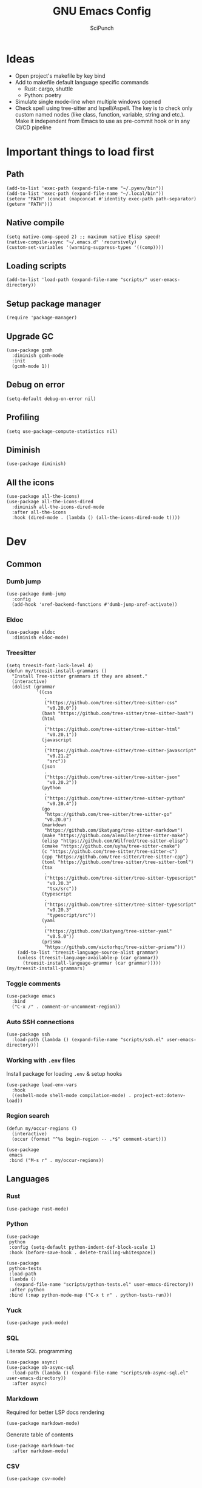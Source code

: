 #+title: GNU Emacs Config
#+author: SciPunch
#+description: My personal config


* Ideas
- Open project's makefile by key bind
- Add to makefile default language specific commands
  - Rust: cargo, shuttle
  - Python: poetry
- Simulate single mode-line when multiple windows opened
- Check spell using tree-sitter and Ispell/Aspell. The key is to check only custom named nodes (like class, function, variable, string and etc.). Make it independent from Emacs to use as pre-commit hook or in any CI/CD pipeline

* Important things to load first

** Path

#+begin_src elisp
(add-to-list 'exec-path (expand-file-name "~/.pyenv/bin"))
(add-to-list 'exec-path (expand-file-name "~/.local/bin"))
(setenv "PATH" (concat (mapconcat #'identity exec-path path-separator) (getenv "PATH")))
#+end_src

** Native compile

#+begin_src elisp
(setq native-comp-speed 2) ;; maximum native Elisp speed!
(native-compile-async "~/.emacs.d" 'recursively)
(custom-set-variables '(warning-suppress-types '((comp))))
#+end_src

** Loading scripts

#+begin_src elisp
(add-to-list 'load-path (expand-file-name "scripts/" user-emacs-directory))
#+end_src

** Setup package manager

#+begin_src elisp
(require 'package-manager)
#+end_src

** Upgrade GC

#+begin_src elisp
(use-package gcmh
  :diminish gcmh-mode
  :init
  (gcmh-mode 1))
#+end_src

** Debug on error

#+begin_src elisp
(setq-default debug-on-error nil)
#+end_src

** Profiling

#+begin_src elisp
(setq use-package-compute-statistics nil)
#+end_src

** Diminish

#+begin_src elisp
(use-package diminish)
#+end_src

** All the icons

#+begin_src elisp
(use-package all-the-icons)
(use-package all-the-icons-dired
  :diminish all-the-icons-dired-mode
  :after all-the-icons
  :hook (dired-mode . (lambda () (all-the-icons-dired-mode t))))
#+end_src

* Dev

** Common

*** Dumb jump

#+begin_src elisp
(use-package dumb-jump
  :config
  (add-hook 'xref-backend-functions #'dumb-jump-xref-activate))
#+end_src

*** Eldoc

#+begin_src elisp
(use-package eldoc
  :diminish eldoc-mode)
#+end_src

*** Treesitter

#+begin_src elisp
(setq treesit-font-lock-level 4)
(defun my/treesit-install-grammars ()
  "Install Tree-sitter grammars if they are absent."
  (interactive)
  (dolist (grammar
           '((css
              .
              ("https://github.com/tree-sitter/tree-sitter-css"
               "v0.20.0"))
             (bash "https://github.com/tree-sitter/tree-sitter-bash")
             (html
              .
              ("https://github.com/tree-sitter/tree-sitter-html"
               "v0.20.1"))
             (javascript
              .
              ("https://github.com/tree-sitter/tree-sitter-javascript"
               "v0.21.2"
               "src"))
             (json
              .
              ("https://github.com/tree-sitter/tree-sitter-json"
               "v0.20.2"))
             (python
              .
              ("https://github.com/tree-sitter/tree-sitter-python"
               "v0.20.4"))
             (go
              "https://github.com/tree-sitter/tree-sitter-go"
              "v0.20.0")
             (markdown
              "https://github.com/ikatyang/tree-sitter-markdown")
             (make "https://github.com/alemuller/tree-sitter-make")
             (elisp "https://github.com/Wilfred/tree-sitter-elisp")
             (cmake "https://github.com/uyha/tree-sitter-cmake")
             (c "https://github.com/tree-sitter/tree-sitter-c")
             (cpp "https://github.com/tree-sitter/tree-sitter-cpp")
             (toml "https://github.com/tree-sitter/tree-sitter-toml")
             (tsx
              .
              ("https://github.com/tree-sitter/tree-sitter-typescript"
               "v0.20.3"
               "tsx/src"))
             (typescript
              .
              ("https://github.com/tree-sitter/tree-sitter-typescript"
               "v0.20.3"
               "typescript/src"))
             (yaml
              .
              ("https://github.com/ikatyang/tree-sitter-yaml"
               "v0.5.0"))
             (prisma
              "https://github.com/victorhqc/tree-sitter-prisma")))
    (add-to-list 'treesit-language-source-alist grammar)
    (unless (treesit-language-available-p (car grammar))
      (treesit-install-language-grammar (car grammar)))))
(my/treesit-install-grammars)
#+end_src

*** Toggle comments

#+begin_src elisp
(use-package emacs
  :bind
  ("C-x /" . comment-or-uncomment-region))
#+end_src

*** Auto SSH connections

#+begin_src elisp
(use-package ssh
  :load-path (lambda () (expand-file-name "scripts/ssh.el" user-emacs-directory)))
#+end_src

*** Working with ~.env~ files

Install package for loading ~.env~ & setup hooks

#+begin_src elisp
(use-package load-env-vars
  :hook
  ((eshell-mode shell-mode compilation-mode) . project-ext:dotenv-load))
#+end_src

*** Region search

#+begin_src elisp
(defun my/occur-regions ()
  (interactive)
  (occur (format "^%s begin-region -- .*$" comment-start)))

(use-package
 emacs
 :bind ("M-s r" . my/occur-regions))
#+end_src

** Languages

*** Rust

#+begin_src elisp
(use-package rust-mode)
#+end_src

*** Python

#+begin_src elisp
(use-package
 python
 :config (setq-default python-indent-def-block-scale 1)
 :hook (before-save-hook . delete-trailing-whitespace))

(use-package
 python-tests
 :load-path
 (lambda ()
   (expand-file-name "scripts/python-tests.el" user-emacs-directory))
 :after python
 :bind (:map python-mode-map ("C-x t r" . python-tests-run)))
#+end_src

*** Yuck

#+begin_src elisp
(use-package yuck-mode)
#+end_src

*** SQL

Literate SQL programming

#+begin_src elisp
(use-package async)
(use-package ob-async-sql
  :load-path (lambda () (expand-file-name "scripts/ob-async-sql.el" user-emacs-directory))
  :after async)
#+end_src

*** Markdown

Required for better LSP docs rendering

#+begin_src elisp
(use-package markdown-mode)
#+end_src

Generate table of contents

#+begin_src elisp
(use-package markdown-toc
  :after markdown-mode)
#+end_src

*** CSV

#+begin_src elisp
(use-package csv-mode)
#+end_src

*** Javascript

#+begin_src elisp
(setq-default js-indent-level 2)
(setq-default web-mode-code-indent-offset 2)
(setq-default typescript-ts-mode-indent-offset 2)

(add-to-list 'auto-mode-alist '("\\.tsx\\'" . tsx-ts-mode))
(add-to-list 'auto-mode-alist '("\\.jsx\\'" . tsx-ts-mode))
(add-to-list 'auto-mode-alist '("\\.ts\\'" . typescript-ts-mode))
(add-to-list 'auto-mode-alist '("\\.js\\'" . typescript-ts-mode))

(defun my/web-mode-hook ()
  "Hooks for Web mode."
  (setq web-mode-markup-indent-offset 2)
  (setq web-mode-css-indent-offset 2)
  (setq web-mode-enable-auto-pairing t))

(use-package
 web-mode
 :mode (("\\.html?\\'" . web-mode))
 :hook (web-mode-hook . my/web-mode-hook))
#+end_src

#+begin_src elisp
(add-to-list
 'compilation-error-regexp-alist-alist
 '(biome-lint
   "^\\(.*\\):\\([0-9]+\\):\\([0-9]+\\)\s.*\s━+$" 1 2 3 2 1))
(add-to-list 'compilation-error-regexp-alist 'biome-lint)

(add-to-list
 'compilation-error-regexp-alist-alist
 '(tsc
   "^\\(.*\\):\\([0-9]+\\):\\([0-9]+\\)\s-\serror\s.*$" 1 2 3 2 1))
(add-to-list 'compilation-error-regexp-alist 'tsc)
#+end_src

*** Emacs Lisp

#+begin_src elisp
(defun my/eval-buffer-and-print ()
  (interactive)
  (eval-buffer)
  (message "Buffer evaluated"))

(defun my/emacs-lisp-mode-hook ()
  (flymake-mode)
  (keymap-set emacs-lisp-mode-map "C-c C-f" 'elisp-autofmt-buffer)
  (keymap-set emacs-lisp-mode-map "C-x C-b" 'my/eval-buffer-and-print))

(use-package
 elisp-autofmt
 :hook (emacs-lisp-mode-hook . my/emacs-lisp-mode-hook))

(with-eval-after-load 'flymake
  (setq elisp-flymake-byte-compile-load-path load-path))
#+end_src

*** Tex

#+begin_src elisp
(use-package tex-mode)
#+end_src

*** CSS

#+begin_src elisp
(use-package css-mode)
#+end_src

*** Docker

#+begin_src elisp
(use-package dockerfile-mode)
#+end_src

*** Plant UML

#+begin_src elisp
(use-package
 plantuml-mode
 :custom
 (org-plantuml-jar-path "/usr/share/java/plantuml/plantuml.jar")
 (plantuml-default-exec-mode 'jar)
 (plantuml-jar-path org-plantuml-jar-path)
 (plantuml-indent-level 2)
 (plantuml-output-type "png")
 (plantuml-jar-args
  `("-charset"
   "UTF-8"
   "-config"
   ,(expand-file-name "plantuml.cfg" user-emacs-directory)))
 (org-plantuml-args
  `("-headless"
   "-config"
   ,(expand-file-name "plantuml.cfg" user-emacs-directory)))
 :hook (plantuml-mode-hook . display-line-numbers-mode))
#+end_src

#+RESULTS:
| display-line-numbers-mode | plantuml-deprecation-warning |

** Compilation

*** Ansi colors

#+begin_src elisp
(use-package
 ansi-color
 :config
 (defun my/ansi-colorize-buffer ()
   (let ((buffer-read-only nil))
     (ansi-color-apply-on-region (point-min) (point-max))))
 :hook (compilation-filter-hook . my/ansi-colorize-buffer))
#+end_src

*** Unified list jumps

#+begin_src elisp
(defvar my/global-compilation-buffer-names-list nil
  "List of names of each compilation buffer")

(defun my/next-error ()
  "Navigates to the next xref or flymake."
  (interactive)
  (if (seq-some
       #'my/window-with-name-visible-p
       (append
        '("*xref*" "*Occur*")
        my/global-compilation-buffer-names-list))
      (next-error)
    (flymake-goto-next-error)))

(defun my/previous-error ()
  "Navigates to the previous xref or flymake."
  (interactive)
  (if (seq-some
       #'my/window-with-name-visible-p
       (append
        '("*xref*" "*Occur*")
        my/global-compilation-buffer-names-list))
      (previous-error)
    (flymake-goto-prev-error)))

(defun my/compilation-hook (process)
  (unless (member
           (buffer-name) my/global-compilation-buffer-names-list)
    (push (buffer-name) my/global-compilation-buffer-names-list)))

(add-hook 'compilation-start-hook 'my/compilation-hook)
#+end_src

*** Increase line length to hide

#+begin_src elisp
(setq-default compilation-max-output-line-length 5000)
#+end_src

*** Follow compilation

#+begin_src elisp
(setq compilation-scroll-output t)
#+end_src

*** Binds

#+begin_src elisp
(use-package
 emacs
 :bind
 ("<f8>" . recompile)
 ("<f9>" . project-compile)
 ("M-]" . my/next-error)
 ("M-[" . my/previous-error))
#+end_src

** Snippets

*** Yasnippet

#+begin_src elisp
(use-package
 yasnippet
 :diminish (yas-minor-mode yas-global-mode)
 :config
 (setq yas-snippet-dirs '("~/.emacs.d/snippets"))
 (yas-global-mode 1))
#+end_src

** Flymake

#+begin_src elisp
(defun my/show-buffer-diagnostics ()
  (interactive)
  (flymake-show-buffer-diagnostics)
  (message "Buffer diagnostics")
  (other-window 1))

(use-package flymake :bind ("<f5>" . my/show-buffer-diagnostics))
#+end_src

* UI\UX

** Default frame setup

#+begin_src elisp
(add-to-list 'default-frame-alist '(fullscreen . maximized))
(add-to-list 'default-frame-alist '(undecorated . t))
#+end_src

#+begin_src elisp
(setq-default
 left-margin-width 1
 right-margin-width 0)
(add-to-list 'default-frame-alist '(left-fringe . 0))
(add-to-list 'default-frame-alist '(right-fringe . 0))
#+end_src

** Theme

#+begin_src elisp
(use-package
 solarized-theme
 :custom
 (solarized-high-contrast-mode-line t)
 (solarized-use-variable-pitch nil)
 :config
 (load-theme 'solarized-dark :no-confirm)
 (custom-set-faces
  '(line-number
    ((((class color) (min-colors 89))
      (:weight
       regular
       :underline nil
       :foreground "#586e75"
       :background "#002b36"))))
  '(line-number-current-line
    ((t
      (:inherit
       line-number
       :background "#002b36"
       :foreground "#839496"
       :weight bold))))
  '(org-block-begin-line
    ((t (:inherit org-meta-line :underline nil))))
  '(org-block-end-line ((t (:inherit org-meta-line :overline nil))))))
#+end_src

** Splash screen

#+begin_src elisp
(setq-default inhibit-startup-screen t)
(setq inhibit-splash-screen t)
(setq inhibit-startup-message t)
(setq initial-scratch-message "")
#+end_src

** Line numbers width

#+begin_src elisp
(setq-default display-line-numbers-width 3)
#+end_src

** Golden ratio

Automatically resizes windows to fit golden ratio

#+begin_src elisp
(use-package
 golden-ratio
 :diminish golden-ratio-mode
 :init (golden-ratio-mode 1)
 :config
 (add-hook 'ediff-startup-hook '(lambda () (golden-ratio-mode -1)) t)
 :custom
 (golden-ratio-auto-scale t)
 (golden-ratio-exclude-buffer-names '("*Occur*" "*xref*" "*Async Shell Command*")))
#+end_src

** Fonts

#+begin_src elisp
(set-face-attribute 'default nil
                    :font "Iosevka NF"
                    :height 130
                    :weight 'medium)
(set-face-attribute 'variable-pitch nil
                    :font "Iosevka NF"
                    :height 130
                    :weight 'medium)
(set-face-attribute 'fixed-pitch nil
                    :font "Iosevka NF"
                    :height 1.0
                    :weight 'medium)

(set-face-attribute 'font-lock-comment-face nil :slant 'italic)
(set-face-attribute 'font-lock-keyword-face nil :slant 'italic)

(add-to-list 'default-frame-alist '(font . "Iosevka NF 13"))

(setq-default line-spacing 0)
#+end_src

** Essential small tweaks

*** Cursor

#+begin_src elisp
(blink-cursor-mode t)
#+end_src

*** No backups (or `~` files)

#+begin_src elisp
(setq make-backup-files nil)
#+end_src

*** Zoom in & out

#+begin_src elisp
(use-package
 emacs
 :bind ("C-+" . text-scale-increase) ("C--" . text-scale-decrease))
#+end_src

*** System clipboard to kill ring integration

#+begin_src elisp
(setq save-interprogram-paste-before-kill t)
#+end_src

** Completion

*** Dabbrev

#+begin_src elisp
(use-package
 dabbrev
 :config
 (add-to-list 'dabbrev-ignored-buffer-modes 'doc-view-mode)
 (add-to-list 'dabbrev-ignored-buffer-modes 'pdf-view-mode)
 (defun my/dabbrev-select-buffer (other-buffer)
   (get-buffer-window other-buffer))
 (setq dabbrev-friend-buffer-function #'my/dabbrev-select-buffer))
#+end_src

*** Orderless

#+begin_src elisp
(use-package orderless
  :init
  (setq completion-styles '(orderless basic)
        completion-category-defaults nil
        completion-category-overrides '((file (styles partial-completion)))))
#+end_src

*** Default completion system

#+begin_src elisp
(use-package
 completion
 :config
 (setq
  completions-format 'one-column
  completions-header-format nil
  completion-show-help nil)
 :bind
 (:map
  completion-in-region-mode-map
  ("C-n" . 'minibuffer-next-completion)
  ("C-p" . 'minibuffer-previous-completion)))
#+end_src

*** Vertico

#+begin_src elisp
(use-package vertico
  :custom
  (vertico-count 13)
  (vertico-resize nil)
  (vertico-cycle nil)
  :config
  (vertico-mode))
#+end_src

*** Add annotations to completion

#+begin_src elisp
(use-package marginalia
  :custom
  (marginalia-max-relative-age 0)
  (marginalia-align 'left)
  :init
  (marginalia-mode))
#+end_src

*** Add icons

#+begin_src elisp
(use-package all-the-icons-completion
  :after (marginalia all-the-icons)
  :hook (marginalia-mode . all-the-icons-completion-marginalia-setup)
  :init
  (all-the-icons-completion-mode)
  (add-hook 'marginalia-mode-hook #'all-the-icons-completion-marginalia-setup))
#+end_src

*** Flatten imenu
#+begin_src elisp
(use-package flimenu
  :config
  (flimenu-global-mode))
#+end_src

*** Indents
#+begin_src elisp
(setq-default indent-tabs-mode nil)
(electric-indent-mode t)
(setq-default electric-indent-inhibit t)
(setq backward-delete-char-untabify-method 'hungry)
#+end_src

*** Line numbers
#+begin_src elisp
(dolist (mode
         '(prog-mode-hook
           org-mode-hook
           compilation-mode-hook
           conf-mode-hook
           text-mode
           fundamental-mode))
  (add-hook mode 'display-line-numbers-mode))

(dolist (mode
         '(pdf-view-mode-hook
           imenu-list-minor-mode-hook imenu-list-major-mode-hook))
  (add-hook mode (lambda () (display-line-numbers-mode -1))))

(setq-default display-line-numbers-type 'visual)
#+end_src

*** Scroll margin
#+begin_src elisp
(setq-default scroll-margin 7)
#+end_src

*** Autopairs
#+begin_src elisp
(electric-pair-mode 1)
#+end_src

*** UI tweaks

#+begin_src elisp
(menu-bar-mode -1)           ;; Disable the menu bar
(scroll-bar-mode -1)         ;; Disable the scroll bar
(tool-bar-mode -1)           ;; Disable the tool bar
#+end_src

*** Delete on paste

#+begin_src elisp
(setq-default delete-selection-mode t)
#+end_src

*** Stop weird files creation

#+begin_src elisp
(setq create-lockfiles nil)
(setq-default auto-save-default nil)
#+end_src

*** Automatically update buffer contents

#+begin_src elisp
(global-auto-revert-mode t)
#+end_src

*** Automatically select help frame

#+begin_src elisp
(setq help-window-select t)
#+end_src

*** Do not wrap lines

#+begin_src elisp
(setq-default truncate-lines t)
#+end_src

*** Remember command history

#+begin_src elisp
(setq-default history-length 25)
(savehist-mode 1)
#+end_src

*** Remember last location in files

#+begin_src elisp
(save-place-mode 1)
#+end_src

*** Do not use dialogue box

#+begin_src elisp
(setq use-dialog-box nil)
#+end_src

** Navigation

*** Windows layout

#+begin_src elisp
(winner-mode +1) ;; Allows to restores layout after maximizing
#+end_src

*** Buffers
#+begin_src elisp
(use-package emacs
  :bind
  ("C-," . previous-buffer)
  ("C-." . next-buffer)
  ("C-x C-b" . ibuffer)
  ("C-x k" . kill-current-buffer)
  ("C-x K" . kill-buffer))
#+end_src

*** Vertical split

#+begin_src elisp
(defun my/split-right-and-switch ()
  (interactive)
  (split-window-right)
  (windmove-right))
(window-divider-mode 1)
(use-package emacs :bind ("C-x 3" . my/split-right-and-switch))
#+end_src

*** SciMotions

#+begin_src elisp
(use-package scimotions
  :load-path (lambda () (expand-file-name "scripts/scimotions.el" user-emacs-directory)))
#+end_src

*** Moving between windows and buffers

#+begin_src elisp
(use-package
 buffer-move
 :bind
 ("<C-S-up>" . buf-move-up)
 ("<C-S-down>" . buf-move-down)
 ("<C-S-left>" . buf-move-left)
 ("<C-S-right>" . buf-move-right))
#+end_src

#+begin_src elisp
(use-package
 emacs
 :bind
 ("<C-up>" . windmove-up)
 ("<C-right>" . windmove-right)
 ("<C-left>" . windmove-left)
 ("<C-down>" . windmove-down))
#+end_src

*** Scroll

#+begin_src elisp
(defun my/scroll-half-down ()
  "Scroll down half a window."
  (interactive)
  (scroll-down (floor (/ (window-height) 2))))

(defun my/scroll-half-up ()
  "Scroll up half a window."
  (interactive)
  (scroll-up (floor (/ (window-height) 2))))

(use-package emacs
  :bind
  ("C-v" . my/scroll-half-up)
  ("M-v" . my/scroll-half-down))
#+end_src

*** Select inner word

#+begin_src elisp
(defun my/visual-inner-WORD ()
  "Select the inner word at point."
  (interactive)
  (search-backward-regexp " \\|^")
  (forward-char)
  (set-mark (point))
  (search-forward-regexp " \\|$")
  (backward-char))

(use-package emacs :bind ("C-c W" . my/visual-inner-WORD))
#+end_src

*** Duplicate line

#+begin_src elisp
(use-package emacs :bind ("C-c d" . duplicate-line))
#+end_src

** Async shell command

#+begin_src elisp
(setq-default async-shell-command-buffer 'new-buffer)
#+end_src

** Stop yank on ~<C-backspace>~

#+begin_src elisp
(defun my-delete-backward-word ()
  (interactive "*")
  (push-mark)
  (backward-word)
  (delete-region (point) (mark)))
(use-package emacs
  :bind ("<C-backspace>" . my-delete-backward-word))
#+end_src

** Use eww as browser by default

#+begin_src elisp
(setq browse-url-browser-function 'eww-browse-url)
#+end_src

* Helper packages

*** Sudo edit

#+begin_src elisp
(use-package
 sudo-edit
 :ensure t
 :config
 (defun my/sudo-edit-find-file ()
   (interactive)
   (let ((SHELL (getenv "SHELL")))
     (setenv "SHELL" "/usr/bin/bash")
     (call-interactively 'sudo-edit-find-file)
     (setenv "SHELL" SHELL))))
#+end_src

*** Show current datetime

#+begin_src elisp
(defun my/display-current-time ()
  "Display the current time in the minibuffer."
  (interactive)
  (message
   (format-time-string "Current datetime: %Y-%m-%d %H:%M:%S")))
#+end_src

*** Auth source

#+begin_src elisp
(use-package auth-source
  :custom
  (auth-sources '("~/.authinfo.gpg"))
  (auth-source-debug 'trivia)
  :config
  (auth-source-pass-enable))
#+end_src

*** Free keys

#+begin_src elisp
(use-package free-keys
  :vc (:url "https://github.com/Fuco1/free-keys"))
#+end_src

* Org

** Base

*** Main setup function

#+begin_src elisp
(defun my/org-mode-setup ()
  (require 'org-tempo)
  (setq org-ellipsis " ▾")
  (setq org-return-follows-link t)
  (setq org-edit-src-content-indentetion 0)
  (setq-default org-edit-src-content-indentation 0) ;; Set src block automatic indent to 0 instead of 2
  (setq org-imenu-depth 4)
  (setq-default org-image-actual-width nil)
  (font-lock-add-keywords 'org-mode
                          '(("^ *\\([-]\\) "
                             (0 (prog1 () (compose-region (match-beginning 1) (match-end 1) "•")))))))
#+end_src

*** Indents

#+begin_src elisp
(use-package org-indent
  :load-path (lambda () (expand-file-name "scripts/org-indent.el" user-emacs-directory)))
#+end_src

*** Custom hook

#+begin_src elisp
(defun my/org-mode-hook ()
  (setq org-indent-mode-turns-on-hiding-stars nil)
  (org-indent-mode)
  (set-face-attribute 'org-level-1 nil :height 1.5)
  (set-face-attribute 'org-level-2 nil :height 1.35)
  (set-face-attribute 'org-level-2 nil :height 1.2)
  (visual-line-mode 1))
#+end_src

*** Actual setup

#+begin_src elisp
(use-package
 org
 :config
 (my/org-mode-setup)
 (diminish 'org-auto-tangle-mode)
 (diminish 'org-indent-mode)
 :hook (org-mode . my/org-mode-hook)
 :bind
 (:map org-mode-map ("C-," . nil))
 ("C-c l" . org-store-link)
 ("M-n" . org-next-link)
 ("M-p" . org-previous-link)
 ("C-c a" . org-agenda)
 ("C-c t" . org-timer-set-timer))
#+end_src

*** Tags

#+begin_src elisp
(setq org-tag-alist
      '(("project") ("idea") ("post") ("feature") ("improve") ("bug") ("mvp") ("backlog") ("noexport")))
#+end_src

** Table of contents

#+begin_src elisp
(use-package toc-org
  :commands toc-org-enable
  :init (add-hook 'org-mode-hook 'toc-org-enable))
#+end_src

** Babel

*** Base

#+begin_src elisp
(setq org-confirm-babel-evaluate nil)

(setq org-babel-default-header-args
      '((:results . "replace")))

(org-babel-do-load-languages
 'org-babel-load-languages
 '((shell . t)
   (python . t)
   (sqlite . t)
   (emacs-lisp . t)
   (plantuml . t)
   ;; (restclient . t)
   (plantuml . t)
   (awk . t)
   (sql . t)))
#+end_src

*** Auto tangle

#+begin_src elisp
(use-package org-auto-tangle
  :hook (org-mode . org-auto-tangle-mode))
#+end_src

*** Plant UML

#+begin_src elisp
(add-to-list 'org-src-lang-modes '("plantuml" . plantuml))
(add-to-list 'org-src-lang-modes '("tsx" . tsx-ts-mode))
(org-babel-do-load-languages 'org-babel-load-languages '((plantuml . t)))
#+end_src

*** Execute all blocks

#+begin_src elisp
(defun my/org-babel-execute-all-src-blocks ()
  "Execute all source code blocks in the current Org buffer."
  (interactive)
  (save-excursion
    (goto-char (point-min))
    (while (search-forward-regexp org-babel-src-block-regexp nil t)
      (org-babel-execute-src-block))))
#+end_src

** Agenda

*** Base

#+begin_src elisp
(setq org-directory (expand-file-name "~/notes/org"))
(setq org-agenda-files (directory-files-recursively "~/notes/org/" "\\.org$"))
(setq org-agenda-start-with-log-mode t)
(setq org-log-done 'time)
(setq org-log-into-drawer t)
#+end_src

*** Custom todo states

#+begin_src elisp
(setq org-todo-keywords
  '((sequence "TODO(t)" "|" "DONE(d!)")
    (sequence "TOREAD(tr)" "|" "READING(pr)" "|" "FINISED(f!")
    (sequence "INPROGRESS(p)" "INTEST(v)" "HOLD(h)" "|" "COMPLETED(c)" "CANCELED(k@)")))
#+end_src

*** Custom view

#+begin_src elisp
(setq org-agenda-custom-commands
  '(("d" "Dashboard"
     ((agenda "" ((org-deadline-warning-days 7)))
      (todo "NEXT"
        ((org-agenda-overriding-header "Next Tasks")))
      (tags-todo "agenda/ACTIVE" ((org-agenda-overriding-header "Active Projects")))))

    ("n" "Next Tasks"
     ((todo "NEXT"
        ((org-agenda-overriding-header "Next Tasks")))))


    ("W" "Work Tasks" tags-todo "+work")

    ;; Low-effort next actions
    ("e" tags-todo "+TODO=\"NEXT\"+Effort<15&+Effort>0"
     ((org-agenda-overriding-header "Low Effort Tasks")
      (org-agenda-max-todos 20)
      (org-agenda-files org-agenda-files)))

    ("w" "Workflow Status"
     ((todo "WAIT"
            ((org-agenda-overriding-header "Waiting on External")
             (org-agenda-files org-agenda-files)))
      (todo "REVIEW"
            ((org-agenda-overriding-header "In Review")
             (org-agenda-files org-agenda-files)))
      (todo "PLAN"
            ((org-agenda-overriding-header "In Planning")
             (org-agenda-todo-list-sublevels nil)
             (org-agenda-files org-agenda-files)))
      (todo "BACKLOG"
            ((org-agenda-overriding-header "Project Backlog")
             (org-agenda-todo-list-sublevels nil)
             (org-agenda-files org-agenda-files)))
      (todo "READY"
            ((org-agenda-overriding-header "Ready for Work")
             (org-agenda-files org-agenda-files)))
      (todo "ACTIVE"
            ((org-agenda-overriding-header "Active Projects")
             (org-agenda-files org-agenda-files)))
      (todo "COMPLETED"
            ((org-agenda-overriding-header "Completed Projects")
             (org-agenda-files org-agenda-files)))
      (todo "CANC"
            ((org-agenda-overriding-header "Cancelled Projects")
             (org-agenda-files org-agenda-files)))))))
#+end_src

** Templates

#+begin_src elisp
(setq org-capture-templates
  '(    ;; ... other templates

    ("j" "Journal Entry"
         entry (file+datetree "~/journal.org")
         "* %?"
         :empty-lines 1)

        ;; ... other templates
    ))
#+end_src

** Source code block tag expansion

#+begin_src elisp
(use-package org
 :config
 (dolist (setup
          '(("sh" . "src shell")
            ("el" . "src elisp")
            ("sq" . "src sql")
            ("sqt" . "src sql :var table=table-name")
            ("py" . "src python")
            ("pu" . "src plantuml :file ")))
   (add-to-list 'org-structure-template-alist setup)))
#+end_src

** Paste images

#+begin_src elisp
(use-package org-download)
#+end_src

* Shells and terminals

** Shell

Turn off duplicating lines on execution

#+begin_src elisp
(setq comint-input-ignoredups t)
(setq shell-file-name "bash")
#+end_src

** Eshell

*** Aliases

#+begin_src elisp
(setq my/eshell-aliases
      '((g  . magit)
        (gl . magit-log)
        (d  . dired)
        (o  . find-file-other-window)))

(mapc (lambda (alias)
        (defalias (car alias) (cdr alias)))
      my/eshell-aliases)
#+end_src

*** Setup eshell

#+begin_src elisp
(use-package
 eshell
 :hook
 (eshell-mode . completion-preview-mode)
 (eshell-pre-command-hook . eshell-save-some-history)
 :bind
 (:map
  eshell-command-mode-map
  ("C-l" .
   (lambda ()
     (interactive)
     (eshell/clear-scrollback))))
 :config
 (setq
  eshell-history-size 10000
  eshell-buffer-maximum-lines 10000
  eshell-hist-ignoredups t
  eshell-scroll-to-bottom-on-input t
  eshell-rc-script (concat user-emacs-directory "eshell/profile")
  eshell-visual-commands '("bash" "btop" "ssh" "psql")))
#+end_src

*** Run command in background

#+begin_src elisp
(defun eshell/asc (cmd)
  "Runs `cmd` in async bash shell"
  (async-shell-command cmd))
(put 'eshell/asc 'eshell-no-numeric-conversions t)
#+end_src

*** History search

#+begin_src elisp
(defun my/eshell-history ()
  (interactive)
  (insert
   (completing-read
    "Eshell history: "
    (delete-dups (ring-elements eshell-history-ring)))))
#+end_src

** Eat

#+begin_src elisp
(use-package eat
  :diminish
  eat-eshell-mode
  :config
  (add-hook 'eshell-mode-hook #'eat-eshell-mode)
  (add-hook 'eshell-mode-hook #'eat-eshell-visual-command-mode))
#+end_src

* Tools

** Jinx (spell checker)

#+begin_src elisp
(use-package
 jinx
 :config
 (dolist (hook '(org-mode-hook conf-mode-hook))
   (add-hook hook #'jinx-mode)))
#+end_src

** Tramp

#+begin_src elisp
(setq remote-file-name-inhibit-cache nil)
(setq vc-ignore-dir-regexp
      (format "%s\\|%s"
                    vc-ignore-dir-regexp

                    tramp-file-name-regexp))
(setq tramp-verbose 1)
#+end_src

** GPTel

#+begin_src elisp
(use-package
 gptel
 :config
 (setq
  gptel-log-level 'info
  gptel-default-mode 'org-mode
  gptel-model 'gemini-2.0-flash
  gptel-backend
  (gptel-make-gemini
   "Gemini"
   :key 'gptel-api-key-from-auth-source
   :stream t))
 (add-to-list 'gptel-directives '(frontend . "You are a senior frontend developer focused on React, TypeScript, TailwindCSS and Feature sliced design. You prefer use pnpm and biome and your main editor is GNU Emacs. Write code without comments. Answer with text only to the theoretical questions."))
 :bind ("C-c g" . gptel-menu))
#+end_src

** Elfeed
#+begin_src elisp
(use-package
 elfeed
 :config
 (setq
  elfeed-feeds
  (quote
   (("https://www.mdpi.com/rss" research)
    ("https://protesilaos.com/interpretations.xml" philosophy)
    ("https://protesilaos.com/codelog.xml" emacs)
    ("https://pythonspeed.com/atom.xml" python)
    ("https://fabiensanglard.net/rss.xml" software)
    ("www.redblobgames.com/blog/posts.xml" math algorithms)
    ("https://www.reddit.com/r/emacsporn.rss" reddit emacs)
    ("https://opensource.com/feed" opensource linux)
    ("https://linux.softpedia.com/backend.xml" softpedia linux)
    ("https://itsfoss.com/feed/" itsfoss linux)
    ("https://www.zdnet.com/topic/linux/rss.xml" zdnet linux)
    ("https://www.computerworld.com/index.rss" computerworld linux)
    ("https://www.networkworld.com/category/linux/index.rss" networkworld linux)
    ("https://www.techrepublic.com/rssfeeds/topic/open-source/" techrepublic linux)
    ("https://systemcrafters.net/rss/news.xml" emacs)
    ("https://hnrss.org/frontpage" hackernews)
    ("http://feeds.feedburner.com/blogspot/vEnU" music jazz)
    ("https://rss.arxiv.org/rss/cs.MA" news multiagent-systems)
    ("https://www.reddit.com/r/aipromptprogramming.rss" reddit ml)
    ("https://blog.python.org/feeds/posts/default?alt=rss" python news)
    ("https://abdullin.substack.com/feed" llm)))))
#+end_src

** Magit

*** Magit

#+begin_src elisp
(use-package
 magit
 :custom (magit-status-buffer-switch-function 'switch-to-buffer)
 (magit-display-buffer-function
  'magit-display-buffer-same-window-except-diff-v1)
 :bind ("C-x g o" . magit) ("C-x g c" . magit-commit))
#+end_src

Actually added some

*** Gutter

#+begin_src elisp
(use-package
 git-gutter
 :diminish git-gutter-mode
 :custom
 (git-gutter:modified-sign "~")
 (git-gutter:added-sign "+")
 (git-gutter:deleted-sign "-")
 :config
 (defun my/stage-hunk ()
   "Wrapper around git-gutter:stage-hunk but without confirm requirement"
   (interactive)
   (git-gutter:awhen
    (git-gutter:search-here-diffinfo git-gutter:diffinfos)
    (git-gutter:do-stage-hunk it)
    (git-gutter:update-all-windows)
    (message "✅ staged" (buffer-name))))
 (add-to-list 'git-gutter:update-hooks 'focus-in-hook)
 (add-to-list 'git-gutter:update-hooks 'magit-post-refresh-hook)
 (add-to-list 'git-gutter:update-commands 'other-window)
 :bind
 ("M-)" . git-gutter:next-hunk)
 ("M-(" . git-gutter:previous-hunk)
 ("C-x g s" . my/stage-hunk)
 :hook
 ((org-mode prog-mode) . git-gutter-mode))
#+end_src

*** Merge

#+begin_src elisp
(use-package smerge-mode
  :diminish smerge-mode)
#+end_src

*** Ediff

#+begin_src elisp
(defun my/ediff-hook ()
  (ediff-setup-keymap)
  (define-key ediff-mode-map "j" 'ediff-next-difference)
  (define-key ediff-mode-map "k" 'ediff-previous-difference)
  (golden-ratio-mode nil))

(use-package
 ediff
 :custom
 (ediff-split-window-function 'split-window-horizontally)
 (ediff-window-setup-function 'ediff-setup-windows-plain)
 :hook (ediff-mode . my/ediff-hook))
#+end_src

** Project

*** Register not only ~.git~ directories

#+begin_src elisp
(defun my/dir-contains-project-marker (dir)
  "Checks if `.project' file is present in directory at DIR path."
  (let ((project-marker-path (file-name-concat dir ".project")))
    (when (file-exists-p project-marker-path)
       dir)))

(customize-set-variable 'project-find-functions
                        (list #'project-try-vc
                              #'my/dir-contains-project-marker))
#+end_src

*** Project extensions

#+begin_src elisp
(use-package project-ext
  :load-path (lambda () (expand-file-name "scripts/project-ext.el" user-emacs-directory)))
#+end_src

*** Build from ~Makefile~

#+begin_src elisp
(use-package
 make-project
 :vc (:url "https://github.com/scipunch/make-project")
 :bind ("C-x p c" . make-project-run))
#+end_src

*** Binds

#+begin_src elisp
(defun my/project-or-default-eshell ()
  "Open eshell in project root or in the current."
  (interactive)
  (if (project-current)
      (project-eshell)
    (eshell)))

(use-package project
  :custom
  (project-mode-line t)
  :config
  (defun my/project-switch ()
    (interactive)
    (let ((project-dir (project-prompt-project-dir)))
      (setq-local project-current-directory-override project-dir)
      (project-find-file)))
  :bind
  ("C-x p e" . my/project-or-default-eshell)
  ("C-x p F" . project-root-find-file)
  ("C-x p p" . my/project-switch))
#+end_src

** Dired

#+begin_src elisp
(use-package dired-open
  :custom ((dired-listing-switches "-agho --group-directories-first")
           (dired-kill-when-opening-new-dired-buffer t))
  :config
  (setq dired-open-extensions '(("gif" . "feh")
                                ("jpg" . "feh")
                                ("jpeg" . "feh")
                                ("png" . "feh")
                                ("mkv" . "mpv")
                                ("mp4" . "mpv"))))
#+end_src

** GraphQL

#+begin_src elisp
(use-package graphql-mode :disabled)
(use-package graphql :disabled)
(use-package request :disabled)
#+end_src

** Emacs Application Framework (EAF)

#+begin_src elisp
(use-package eaf
  :disabled
  :load-path "~/.emacs.d/site-lisp/emacs-application-framework"
  :config
  (setq eaf-python-command (expand-file-name "site-lisp/.venv/bin/python3" user-emacs-directory)))

(use-package eaf-browser
  :disabled
  :after eaf
  :load-path "~/.emacs.d/site-lisp/eaf-browser"
  :custom
  (eaf-browser-enable-adblocker t)
  :config
  (defalias 'browse-web #'eaf-open-browser))
#+end_src

** PDF tools

#+begin_src elisp
(use-package pdf-tools)
#+end_src

** Execute selected shell command

#+begin_src elisp
(defun my/async-shell-command-on-region ()
  (interactive)
  (async-shell-command (buffer-substring (region-beginning) (region-end))))
#+end_src

* Final

#+begin_src elisp
(message "Config fully loaded")
#+end_src
